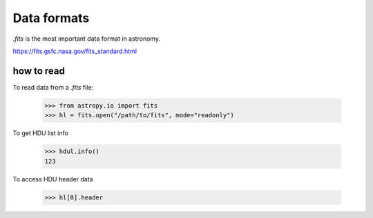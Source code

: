Data formats
============

`.fits` is the most important data format in astronomy.

https://fits.gsfc.nasa.gov/fits_standard.html

how to read
-----------

To read data from a `.fits` file:

    >>> from astropy.io import fits
    >>> hl = fits.open("/path/to/fits", mode="readonly")

To get HDU list info

    >>> hdul.info()
    123

To access HDU header data

    >>> hl[0].header


